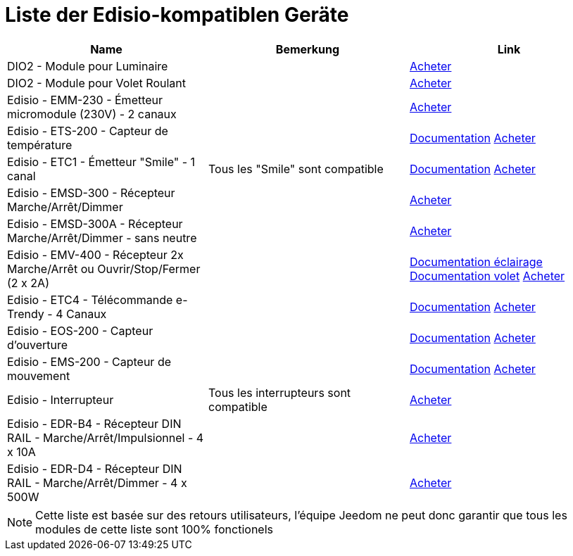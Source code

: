 = Liste der  Edisio-kompatiblen Geräte

[cols="3*", options="header"] 
|===
|Name|Bemerkung|Link

|DIO2 - Module pour Luminaire||link:++http://www.domadoo.fr/fr/peripheriques/3161-dio2-module-sans-fil-pour-luminaire-5411478001423.html++[Acheter]

|DIO2 - Module pour Volet Roulant||link:++http://www.domadoo.fr/fr/home/3165-dio2-module-sans-fil-pour-volet-roulant-5411478001416.html++[Acheter]

|Edisio - EMM-230 - Émetteur micromodule (230V) - 2 canaux||link:++http://www.domadoo.fr/fr/peripheriques/2777-edisio-emetteur-8683-mhz-micromodule-230v-2-canaux-5420074900702.html++[Acheter]

|Edisio - ETS-200 - Capteur de température ||link:++https://jeedom.fr/doc/documentation/edisio-modules/fr_FR/doc-edisio-modules-edisio.ETS-200_-_Capteur_de_température.html++[Documentation] link:++http://www.domadoo.fr/fr/peripheriques/2788-edisio-capteur-de-temperature-8683mhz-5420074900825.html++[Acheter]

|Edisio - ETC1 - Émetteur "Smile" - 1 canal|Tous les "Smile" sont compatible|link:++https://jeedom.fr/doc/documentation/edisio-modules/fr_FR/doc-edisio-modules-edisio.ETC1_-_Télécommande_Smile.html++[Documentation] link:++http://www.domadoo.fr/fr/peripheriques/2782-edisio-emetteur-8683-mhz-smile-bleu-1-canal-5420074900757.html++[Acheter]

|Edisio - EMSD-300 - Récepteur Marche/Arrêt/Dimmer||link:++http://www.domadoo.fr/fr/peripheriques/2779-edisio-recepteur-8683-mhz-marchearretdimmer-5420074900726.html++[Acheter]

|Edisio - EMSD-300A - Récepteur Marche/Arrêt/Dimmer - sans neutre||link:++http://www.domadoo.fr/fr/peripheriques/2780-edisio-recepteur-8683-mhz-marchearretdimmer-sans-phase-neutre-5420074900733.html++[Acheter]

|Edisio - EMV-400 - Récepteur 2x Marche/Arrêt ou Ouvrir/Stop/Fermer (2 x 2A)||link:++https://jeedom.fr/doc/documentation/edisio-modules/fr_FR/doc-edisio-modules-edisio.EMV-400_-_Eclairage.html++[Documentation éclairage] link:++https://jeedom.fr/doc/documentation/edisio-modules/fr_FR/doc-edisio-modules-edisio.EMV-400_-_Volet.html++[Documentation volet] link:++http://www.domadoo.fr/fr/peripheriques/2781-edisio-recepteur-8683-mhz-2x-marchearret-ou-ouvrirstopfermer-2-x-2a-5420074900740.html++[Acheter]

|Edisio - ETC4 - Télécommande e-Trendy - 4 Canaux||link:++https://www.jeedom.fr/doc/documentation/edisio-modules/fr_FR/doc-edisio-modules-edisio.ETC4_-_Télécommande.html++[Documentation] link:++http://www.domadoo.fr/fr/peripheriques/2785-edisio-telecommande-e-trendy-8683-mhz-4-canaux-5420074900788.html++[Acheter]

|Edisio - EOS-200 - Capteur d'ouverture||link:++https://www.jeedom.fr/doc/documentation/edisio-modules/fr_FR/doc-edisio-modules-edisio.EOS-200_-_Capteur_d'ouverture.html++[Documentation] link:++http://www.domadoo.fr/fr/peripheriques/2787-edisio-capteur-d-ouverture-8683mhz-5420074900818.html++[Acheter]

|Edisio - EMS-200 - Capteur de mouvement||link:++https://www.jeedom.fr/doc/documentation/edisio-modules/fr_FR/doc-edisio-modules-edisio.EMS-200_-_Capteur_de_mouvement.html++[Documentation] link:++http://www.domadoo.fr/fr/peripheriques/2789-edisio-capteur-de-mouvement-8683mhz-5420074900832.html++[Acheter]

|Edisio - Interrupteur|Tous les interrupteurs sont compatible|link:++http://www.domadoo.fr/fr/recherche?controller=search&orderby=position&orderway=desc&search_query=EDISIO+Interrupteur&submit_search=++[Acheter]

|Edisio - EDR-B4 - Récepteur DIN RAIL - Marche/Arrêt/Impulsionnel - 4 x 10A||link:++http://www.domadoo.fr/fr/peripheriques/2773-edisio-recepteur-din-rail-8683-mhz-marchearretimpulsionnel-4-x-10a-5420074900030.html++[Acheter]

|Edisio - EDR-D4 - Récepteur DIN RAIL - Marche/Arrêt/Dimmer - 4 x 500W||link:++http://www.domadoo.fr/fr/peripheriques/2774-edisio-recepteur-din-rail-8683-mhz-marchearretdimmer-4-x-500w--5420074900047.html++[Acheter]

|===

[NOTE]
Cette liste est basée sur des retours utilisateurs, l'équipe Jeedom ne peut donc garantir que tous les modules de cette liste sont 100% fonctionels